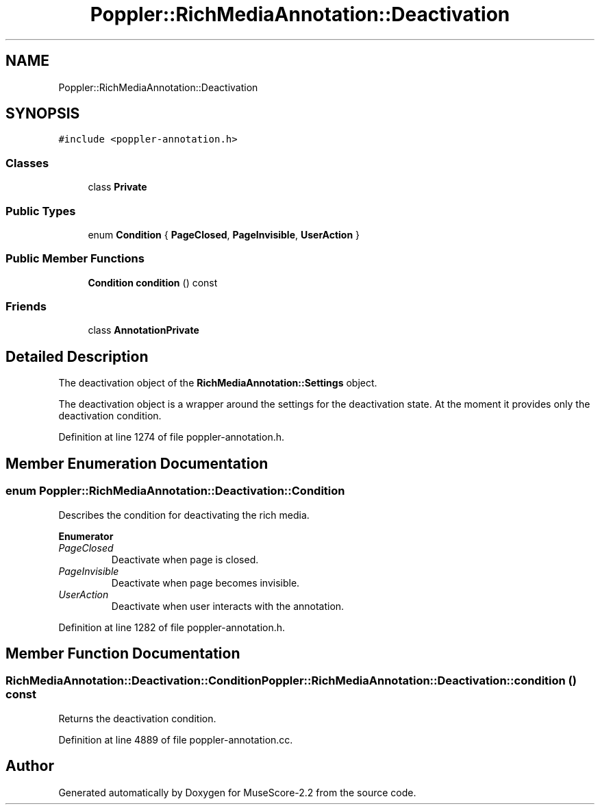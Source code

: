 .TH "Poppler::RichMediaAnnotation::Deactivation" 3 "Mon Jun 5 2017" "MuseScore-2.2" \" -*- nroff -*-
.ad l
.nh
.SH NAME
Poppler::RichMediaAnnotation::Deactivation
.SH SYNOPSIS
.br
.PP
.PP
\fC#include <poppler\-annotation\&.h>\fP
.SS "Classes"

.in +1c
.ti -1c
.RI "class \fBPrivate\fP"
.br
.in -1c
.SS "Public Types"

.in +1c
.ti -1c
.RI "enum \fBCondition\fP { \fBPageClosed\fP, \fBPageInvisible\fP, \fBUserAction\fP }"
.br
.in -1c
.SS "Public Member Functions"

.in +1c
.ti -1c
.RI "\fBCondition\fP \fBcondition\fP () const"
.br
.in -1c
.SS "Friends"

.in +1c
.ti -1c
.RI "class \fBAnnotationPrivate\fP"
.br
.in -1c
.SH "Detailed Description"
.PP 
The deactivation object of the \fBRichMediaAnnotation::Settings\fP object\&.
.PP
The deactivation object is a wrapper around the settings for the deactivation state\&. At the moment it provides only the deactivation condition\&. 
.PP
Definition at line 1274 of file poppler\-annotation\&.h\&.
.SH "Member Enumeration Documentation"
.PP 
.SS "enum \fBPoppler::RichMediaAnnotation::Deactivation::Condition\fP"
Describes the condition for deactivating the rich media\&. 
.PP
\fBEnumerator\fP
.in +1c
.TP
\fB\fIPageClosed \fP\fP
Deactivate when page is closed\&. 
.TP
\fB\fIPageInvisible \fP\fP
Deactivate when page becomes invisible\&. 
.TP
\fB\fIUserAction \fP\fP
Deactivate when user interacts with the annotation\&. 
.PP
Definition at line 1282 of file poppler\-annotation\&.h\&.
.SH "Member Function Documentation"
.PP 
.SS "\fBRichMediaAnnotation::Deactivation::Condition\fP Poppler::RichMediaAnnotation::Deactivation::condition () const"
Returns the deactivation condition\&. 
.PP
Definition at line 4889 of file poppler\-annotation\&.cc\&.

.SH "Author"
.PP 
Generated automatically by Doxygen for MuseScore-2\&.2 from the source code\&.
